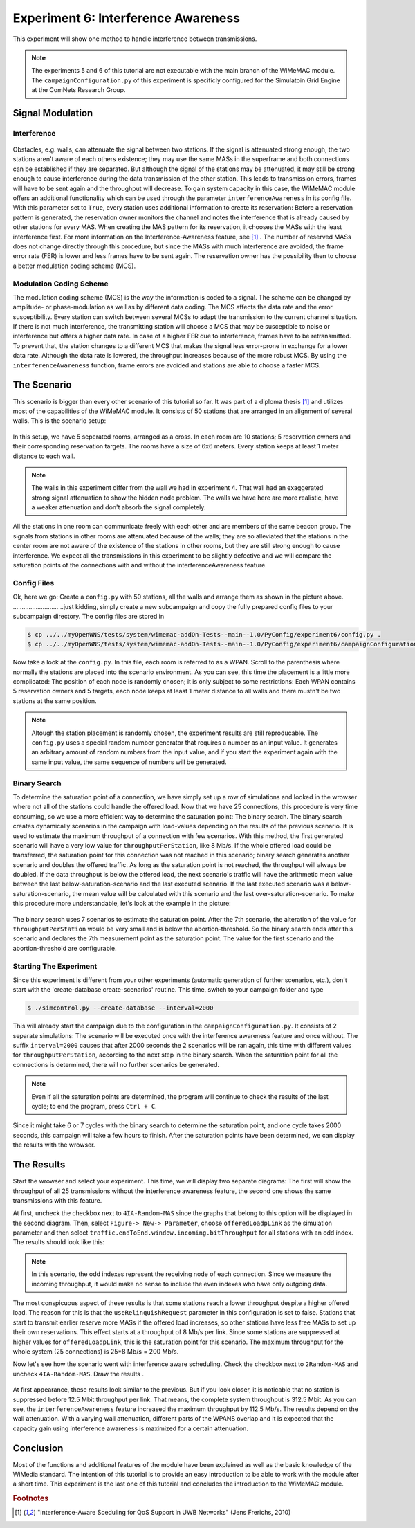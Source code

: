 ####################################
Experiment 6: Interference Awareness
####################################

This experiment will show one method to handle interference between transmissions.

.. note::

    The experiments 5 and 6 of this tutorial are not executable with the main branch of the WiMeMAC module. The ``campaignConfiguration.py`` of this experiment is specificly configured for the Simulatoin Grid Engine at the ComNets Research Group.

*****************
Signal Modulation
*****************

------------
Interference
------------

.. figure:: images/experiment6-obstacle.png
   :align: center

Obstacles, e.g. walls, can attenuate the signal between two stations. If the signal is attenuated strong enough, the two stations aren't aware of each others existence; they may use the same MASs in the superframe and both connections can be established if they are separated. But although the signal of the stations may be attenuated, it may still be strong enough to cause interference during the data transmission of the other station. This leads to transmission errors, frames will have to be sent again and the throughput will decrease.
To gain system capacity in this case, the WiMeMAC module offers an additional functionality which can be used through the parameter ``interferenceAwareness`` in its config file. With this parameter set to ``True``, every station uses additional information to create its reservation: Before a reservation pattern is generated, the reservation owner monitors the channel and notes the interference that is already caused by other stations for every MAS. When creating the MAS pattern for its reservation, it chooses the MASs with the least interference first. For more information on the Interference-Awareness feature, see [#f1]_ . The number of reserved MASs does not change directly through this procedure, but since the MASs with much interference are avoided, the frame error rate (FER) is lower and less frames have to be sent again. The reservation owner has the possibility then to choose a better modulation coding scheme (MCS).

------------------------
Modulation Coding Scheme
------------------------

The modulation coding scheme (MCS) is the way the information is coded to a signal. The scheme can be changed by amplitude- or phase-modulation as well as by different data coding. The MCS affects the data rate and the error susceptibility. Every station can switch between several MCSs to adapt the transmission to the current channel situation. If there is not much interference, the transmitting station will choose a MCS that may be susceptible to noise or interference but offers a higher data rate. In case of a higher FER due to interference, frames have to be retransmitted. To prevent that, the station changes to a different MCS that makes the signal less error-prone in exchange for a lower data rate. Although the data rate is lowered, the throughput increases because of the more robust MCS. By using the ``interferenceAwareness`` function, frame errors are avoided and stations are able to choose a faster MCS.


************
The Scenario
************

This scenario is bigger than every other scenario of this tutorial so far. It was part of a diploma thesis [#f1]_ and utilizes most of the capabilities of the WiMeMAC module. It consists of 50 stations that are arranged in an alignment of several walls. This is the scenario setup:

.. figure:: images/experiment6-scenario.png
   :align: center

In this setup, we have 5 seperated rooms, arranged as a cross. In each room are 10 stations; 5 reservation owners and their corresponding reservation targets. The rooms have a size of 6x6 meters. Every station keeps at least 1 meter distance to each wall.

.. note::

    The walls in this experiment differ from the wall we had in experiment 4. That wall had an exaggerated strong signal attenuation to show the hidden node problem. The walls we have here are more realistic, have a weaker attenuation and don't absorb the signal completely.

All the stations in one room can communicate freely with each other and are members of the same beacon group. The signals from stations in other rooms are attenuated because of the walls; they are so alleviated that the stations in the center room are not aware of the existence of the stations in other rooms, but they are still strong enough to cause interference. We expect all the transmissions in this experiment to be slightly defective and we will compare the saturation points of the connections with and without the interferenceAwareness feature.

------------
Config Files
------------

Ok, here we go: Create a ``config.py`` with 50 stations, all the walls and arrange them as shown in the picture above.
.............................just kidding, simply create a new subcampaign and copy the fully prepared config files to your subcampaign directory. The config files are stored in 

.. code-block:: bash

    $ cp ../../myOpenWNS/tests/system/wimemac-addOn-Tests--main--1.0/PyConfig/experiment6/config.py .
    $ cp ../../myOpenWNS/tests/system/wimemac-addOn-Tests--main--1.0/PyConfig/experiment6/campaignConfiguration.py .

Now take a look at the ``config.py``. In this file, each room is referred to as a WPAN. Scroll to the parenthesis where normally the stations are placed into the scenario environment. As you can see, this time the placement is a little more complicated: The position of each node is randomly chosen; it is only subject to some restrictions: Each WPAN contains 5 reservation owners and 5 targets, each node keeps at least 1 meter distance to all walls and there mustn't be two stations at the same position.

.. note::

    Altough the station placement is randomly chosen, the experiment results are still reproducable. The ``config.py`` uses a special random number generator that requires a number as an input value. It generates an arbitrary amount of random numbers from the input value, and if you start the experiment again with the same input value, the same sequence of numbers will be generated.

-------------
Binary Search
-------------

To determine the saturation point of a connection, we have simply set up a row of simulations and looked in the wrowser where not all of the stations could handle the offered load. Now that we have 25 connections, this procedure is very time consuming, so we use a more efficient way to determine the saturation point: The binary search.
The binary search creates dynamically scenarios in the campaign with load-values depending on the results of the previous scenario. It is used to estimate the maximum throughput of a connection with few scenarios. With this method, the first generated scenario will have a very low value for ``throughputPerStation``, like 8 Mb/s. If the whole offered load could be transferred, the saturation point for this connection was not reached in this scenario; binary search generates another scenario and doubles the offered traffic. As long as the saturation point is not reached, the throughput will always be doubled. If the data throughput is below the offered load, the next scenario's traffic will have the arithmetic mean value between the last below-saturation-scenario and the last executed scenario. If the last executed scenario was a below-saturation-scenario, the mean value will be calculated with this scenario and the last over-saturation-scenario.
To make this procedure more understandable, let's look at the example in the picture:

.. figure:: images/experiment6-binarysearch.png
   :align: center

The binary search uses 7 scenarios to estimate the saturation point. After the 7th scenario, the alteration of the value for ``throughputPerStation`` would be very small and is below the abortion-threshold. So the binary search ends after this scenario and declares the 7th measurement point as the saturation point. The value for the first scenario and the abortion-threshold are configurable.

-----------------------
Starting The Experiment
-----------------------

Since this experiment is different from your other experiments (automatic generation of further scenarios, etc.), don't start with the 'create-database create-scenarios' routine. This time, switch to your campaign folder and type

.. code-block:: bash

   $ ./simcontrol.py --create-database --interval=2000

This will already start the campaign due to the configuration in the ``campaignConfiguration.py``. It consists of 2 separate simulations: The scenario will be executed once with the interference awareness feature and once without. The suffix ``interval=2000`` causes that after 2000 seconds the 2 scenarios will be ran again, this time with different values for ``throughputPerStation``, according to the next step in the binary search. When the saturation point for all the connections is determined, there will no further scenarios be generated. 

.. note::

    Even if all the saturation points are determined, the program will continue to check the results of the last cycle; to end the program, press ``Ctrl + C``.

Since it might take 6 or 7 cycles with the binary search to determine the saturation point, and one cycle takes 2000 seconds, this campaign will take a few hours to finish. After the saturation points have been determined, we can display the results with the wrowser. 


***********
The Results
***********

Start the wrowser and select your experiment. This time, we will display two separate diagrams: The first will show the throughput of all 25 transmissions without the interference awareness feature, the second one shows the same transmissions with this feature. 

At first, uncheck the checkbox next to ``4IA-Random-MAS`` since the graphs that belong to this option will be displayed in the second diagram. Then, select ``Figure-> New-> Parameter``, choose ``offeredLoadpLink`` as the simulation parameter and then select ``traffic.endToEnd.window.incoming.bitThroughput`` for all stations with an odd index. The results should look like this:

.. figure:: images/experiment6-Wrowser_resultsNoIA.png
   :align: center

.. note::

    In this scenario, the odd indexes represent the receiving node of each connection. Since we measure the incoming throughput, it would make no sense to include the even indexes who have only outgoing data.

The most conspicuous aspect of these results is that some stations reach a lower throughput despite a higher offered load. The reason for this is that the ``useRelinquishRequest`` parameter in this configuration is set to false. Stations that start to transmit earlier reserve more MASs if the offered load increases, so other stations have less free MASs to set up their own reservations. This effect starts at a throughput of 8 Mb/s per link. Since some stations are suppressed at higher values for ``offeredLoadpLink``, this is the saturation point for this scenario. The maximum throughput for the whole system (25 connections) is 25*8 Mb/s = 200 Mb/s.

Now let's see how the scenario went with interference aware scheduling. Check the checkbox next to ``2Random-MAS`` and uncheck ``4IA-Random-MAS``. Draw the results .

.. figure:: images/experiment6-Wrowser_resultsWithIA.png
   :align: center

At first appearance, these results look similar to the previous. But if you look closer, it is noticable that no station is suppressed before 12.5 Mbit throughput per link. That means, the complete system throughput is 312.5 Mbit. As you can see, the ``interferenceAwareness`` feature increased the maximum throughput by 112.5 Mb/s.
The results depend on the wall attenuation. With a varying wall attenuation, different parts of the WPANS overlap and it is expected that the capacity gain using interference awareness is maximized for a certain attenuation.


**********
Conclusion
**********

Most of the functions and additional features of the module have been explained as well as the basic knowledge of the WiMedia standard. The intention of this tutorial is to provide an easy introduction to be able to work with the module after a short time. This experiment is the last one of this tutorial and concludes the introduction to the WiMeMAC module.

.. rubric:: Footnotes

.. [#f1] "Interference-Aware Sceduling for QoS Support in UWB Networks" (Jens Frerichs, 2010)

